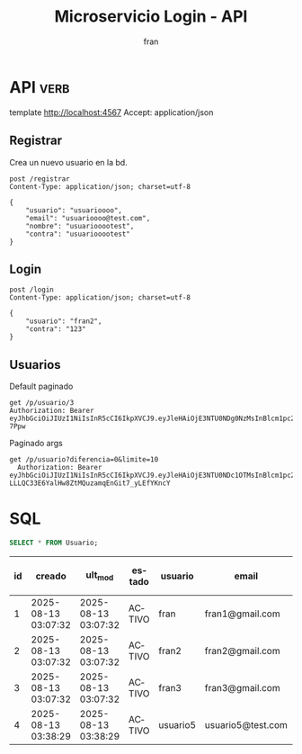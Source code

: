 #+TITLE: Microservicio Login - API
#+AUTHOR: fran
#+LANGUAGE: es
#+STARTUP: content indent showeverything
#+DESCRIPTION: API del microservicio Login
#+PROPERTY: header-args:verb :wrap src ob-verb-response
* API :verb:
template http://localhost:4567
Accept: application/json

** Registrar
Crea un nuevo usuario en la bd.
#+begin_src verb
  post /registrar
  Content-Type: application/json; charset=utf-8

  {
      "usuario": "usuarioooo",
      "email": "usuarioooo@test.com",
      "nombre": "usuariooootest",
      "contra": "usuariooootest"
  }
#+end_src

#+RESULTS:
#+begin_src ob-verb-response
HTTP/1.1 200 OK
Content-Type: application/json
Date: Sun, 17 Aug 2025 15:19:47 GMT
Content-Length: 31

{
  "mensaje": "Registro Exitoso"
}
#+end_src

** Login
#+begin_src verb
  post /login
  Content-Type: application/json; charset=utf-8

  {
      "usuario": "fran2",
      "contra": "123"
  }
#+end_src

#+RESULTS:
#+begin_src ob-verb-response
HTTP/1.1 200 OK
Content-Type: application/json
Date: Sun, 17 Aug 2025 15:34:33 GMT
Content-Length: 247

{
  "permisos": "USUARIO_LISTAR",
  "rol": "EMPLEADO",
  "token": "eyJhbGciOiJIUzI1NiIsInR5cCI6IkpXVCJ9.eyJleHAiOjE3NTU0NDg0NzMsInBlcm1pc29zIjoiVVNVQVJJT19MSVNUQVIiLCJyb2wiOiJFTVBMRUFETyIsInVzdWFyaW8iOiJmcmFuMiJ9.eZ0dB88wrAYqUIfGNVEJZJGoJnez0az6R2Fkte-7Ppw"
}
#+end_src

** Usuarios
Default paginado
#+begin_src verb 
  get /p/usuario/3
  Authorization: Bearer eyJhbGciOiJIUzI1NiIsInR5cCI6IkpXVCJ9.eyJleHAiOjE3NTU0NDg0NzMsInBlcm1pc29zIjoiVVNVQVJJT19MSVNUQVIiLCJyb2wiOiJFTVBMRUFETyIsInVzdWFyaW8iOiJmcmFuMiJ9.eZ0dB88wrAYqUIfGNVEJZJGoJnez0az6R2Fkte-7Ppw
#+end_src

#+RESULTS:
#+begin_src ob-verb-response
HTTP/1.1 401 Unauthorized
Content-Type: text/plain; charset=UTF-8
Date: Sun, 17 Aug 2025 15:34:52 GMT
Content-Length: 13

No autorizado
#+end_src

Paginado args
#+begin_src verb 
  get /p/usuario?diferencia=0&limite=10
    Authorization: Bearer eyJhbGciOiJIUzI1NiIsInR5cCI6IkpXVCJ9.eyJleHAiOjE3NTU0NDc1OTMsInBlcm1pc29zIjoiVVNVQVJJT19BTFRBLCBVU1VBUklPX0JBSkEsIFVTVUFSSU9fTElTVEFSLCBVU1VBUklPX01PRElGSUNBUiIsInJvbCI6IkFETUlOIiwidXN1YXJpbyI6ImZyYW4ifQ.xS-LLLQC33E6YalHw8ZtMQuzamqEnGit7_yLEfYKncY
#+end_src

#+RESULTS:
#+begin_src ob-verb-response
HTTP/1.1 200 OK
Content-Type: application/json
Date: Sun, 17 Aug 2025 15:20:17 GMT
Content-Length: 1116

[
  {
    "id": 1,
    "usuario": "fran",
    "contra": "$2a$10$GwuLXIm2pFBq5KOUc27VjOqiNAv.sQ3rj8YgwooVcF7vxGgeviEr2",
    "email": "fran1@gmail.com",
    "nombre": null,
    "telefono": null,
    "direccion": null,
    "rol": "ADMIN",
    "permisos": "USUARIO_ALTA, USUARIO_BAJA, USUARIO_LISTAR, USUARIO_MODIFICAR"
  },
  {
    "id": 2,
    "usuario": "fran2",
    "contra": "$2a$10$3Y0ACtiagET0hasOs2zs3OXFj18gUGZX247OeNQS6DW0M..IcVbKO",
    "email": "fran2@gmail.com",
    "nombre": null,
    "telefono": null,
    "direccion": null,
    "rol": "EMPLEADO",
    "permisos": "USUARIO_LISTAR"
  },
  {
    "id": 3,
    "usuario": "fran3",
    "contra": "$2a$10$idqTko6.OM4hxae7Omn/3OZqCNSUtsnMWWQ2w7G1GaOcqVVdJVc8u",
    "email": "fran3@gmail.com",
    "nombre": null,
    "telefono": null,
    "direccion": null,
    "rol": "USUARIO",
    "permisos": null
  },
  {
    "id": 4,
    "usuario": "usuario5",
    "contra": "$2a$15$a2.HbI9hOGPCviTNAR3YXOf8KQn8m0AxusYDfffCgqKGYctLXViYG",
    "email": "usuario5@test.com",
    "nombre": "usuariotest",
    "telefono": null,
    "direccion": null,
    "rol": null,
    "permisos": null
  },
  {
    "id": 5,
    "usuario": "usuarioooo",
    "contra": "$2a$15$M0dcwowdrSY8gtl4x8vE1.2YgCVImz6uG6n6PfKBcCKejpCB6uMhq",
    "email": "usuarioooo@test.com",
    "nombre": "usuariooootest",
    "telefono": null,
    "direccion": null,
    "rol": null,
    "permisos": null
  }
]
#+end_src

* SQL
#+PROPERTY: header-args:sql :engine mysql :dbhost localhost :dbuser root :dbpassword root :database ServicioLoginDB
#+name: my-query
#+begin_src sql
  SELECT * FROM Usuario;
#+end_src

#+RESULTS: my-query
| id | creado              | ult_mod             | estado | usuario  | email             | contra                                                       | nombre      | telefono | direccion |
|----+---------------------+---------------------+--------+----------+-------------------+--------------------------------------------------------------+-------------+----------+-----------|
|  1 | 2025-08-13 03:07:32 | 2025-08-13 03:07:32 | ACTIVO | fran     | fran1@gmail.com   | $2a$10$GwuLXIm2pFBq5KOUc27VjOqiNAv.sQ3rj8YgwooVcF7vxGgeviEr2 | NULL        | NULL     | NULL      |
|  2 | 2025-08-13 03:07:32 | 2025-08-13 03:07:32 | ACTIVO | fran2    | fran2@gmail.com   | $2a$10$3Y0ACtiagET0hasOs2zs3OXFj18gUGZX247OeNQS6DW0M..IcVbKO | NULL        | NULL     | NULL      |
|  3 | 2025-08-13 03:07:32 | 2025-08-13 03:07:32 | ACTIVO | fran3    | fran3@gmail.com   | $2a$10$idqTko6.OM4hxae7Omn/3OZqCNSUtsnMWWQ2w7G1GaOcqVVdJVc8u | NULL        | NULL     | NULL      |
|  4 | 2025-08-13 03:38:29 | 2025-08-13 03:38:29 | ACTIVO | usuario5 | usuario5@test.com | $2a$15$a2.HbI9hOGPCviTNAR3YXOf8KQn8m0AxusYDfffCgqKGYctLXViYG | usuariotest | NULL     | NULL      |
